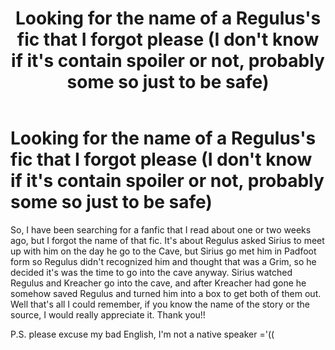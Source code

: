 #+TITLE: Looking for the name of a Regulus's fic that I forgot please (I don't know if it's contain spoiler or not, probably some so just to be safe)

* Looking for the name of a Regulus's fic that I forgot please (I don't know if it's contain spoiler or not, probably some so just to be safe)
:PROPERTIES:
:Author: quyeenmye
:Score: 5
:DateUnix: 1551208628.0
:DateShort: 2019-Feb-26
:FlairText: Fic Search
:END:
So, I have been searching for a fanfic that I read about one or two weeks ago, but I forgot the name of that fic. It's about Regulus asked Sirius to meet up with him on the day he go to the Cave, but Sirius go met him in Padfoot form so Regulus didn't recognized him and thought that was a Grim, so he decided it's was the time to go into the cave anyway. Sirius watched Regulus and Kreacher go into the cave, and after Kreacher had gone he somehow saved Regulus and turned him into a box to get both of them out. Well that's all I could remember, if you know the name of the story or the source, I would really appreciate it. Thank you!!

P.S. please excuse my bad English, I'm not a native speaker ='((

